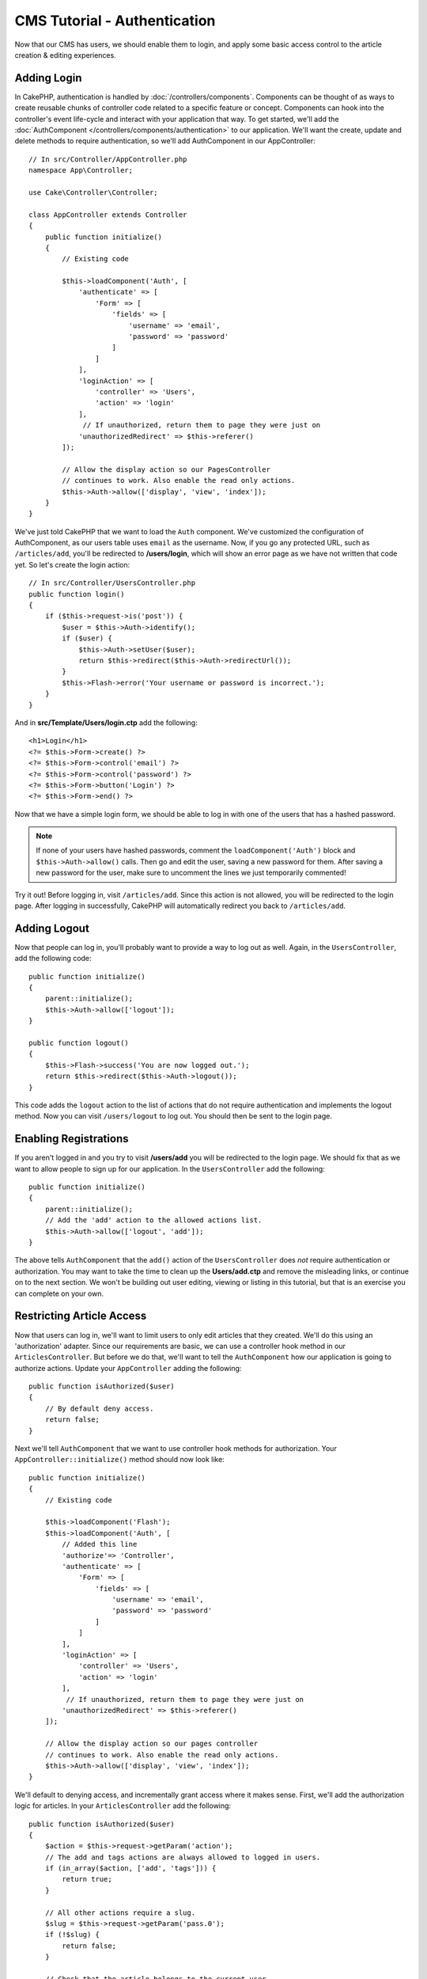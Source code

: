 CMS Tutorial - Authentication
#############################

Now that our CMS has users, we should enable them to login, and apply some basic
access control to the article creation & editing experiences.

Adding Login
============

In CakePHP, authentication is handled by :doc:`/controllers/components`.
Components can be thought of as ways to create reusable chunks of controller
code related to a specific feature or concept. Components can hook into the
controller's event life-cycle and interact with your application that way. To
get started, we'll add the :doc:`AuthComponent
</controllers/components/authentication>` to our application. We'll want the
create, update and delete methods to require authentication, so we'll add
AuthComponent in our AppController::

    // In src/Controller/AppController.php
    namespace App\Controller;

    use Cake\Controller\Controller;

    class AppController extends Controller
    {
        public function initialize()
        {
            // Existing code

            $this->loadComponent('Auth', [
                'authenticate' => [
                    'Form' => [
                        'fields' => [
                            'username' => 'email',
                            'password' => 'password'
                        ]
                    ]
                ],
                'loginAction' => [
                    'controller' => 'Users',
                    'action' => 'login'
                ],
                 // If unauthorized, return them to page they were just on
                'unauthorizedRedirect' => $this->referer()
            ]);

            // Allow the display action so our PagesController
            // continues to work. Also enable the read only actions.
            $this->Auth->allow(['display', 'view', 'index']);
        }
    }

We've just told CakePHP that we want to load the ``Auth``
component. We've customized the configuration of AuthComponent, as
our users table uses ``email`` as the username. Now, if you go any protected
URL, such as ``/articles/add``, you'll be redirected to **/users/login**, which
will show an error page as we have not written that code yet. So let's create
the login action::

    // In src/Controller/UsersController.php
    public function login()
    {
        if ($this->request->is('post')) {
            $user = $this->Auth->identify();
            if ($user) {
                $this->Auth->setUser($user);
                return $this->redirect($this->Auth->redirectUrl());
            }
            $this->Flash->error('Your username or password is incorrect.');
        }
    }

And in **src/Template/Users/login.ctp** add the following::

    <h1>Login</h1>
    <?= $this->Form->create() ?>
    <?= $this->Form->control('email') ?>
    <?= $this->Form->control('password') ?>
    <?= $this->Form->button('Login') ?>
    <?= $this->Form->end() ?>


Now that we have a simple login form, we should be able to log in with one of
the users that has a hashed password.

.. note::

    If none of your users have hashed passwords, comment the
    ``loadComponent('Auth')`` block and ``$this->Auth->allow()`` calls. Then go
    and edit the user, saving a new password for them. After saving a new
    password for the user, make sure to uncomment the lines we just temporarily
    commented!

Try it out! Before logging in, visit ``/articles/add``. Since this action is not
allowed, you will be redirected to the login page. After logging in
successfully, CakePHP will automatically redirect you back to ``/articles/add``.

Adding Logout
=============

Now that people can log in, you'll probably want to provide a way to log out as
well. Again, in the ``UsersController``, add the following code::

    public function initialize()
    {
        parent::initialize();
        $this->Auth->allow(['logout']);
    }

    public function logout()
    {
        $this->Flash->success('You are now logged out.');
        return $this->redirect($this->Auth->logout());
    }

This code adds the ``logout`` action to the list of actions that do not require
authentication and implements the logout method. Now you can visit
``/users/logout`` to log out. You should then be sent to the login page.

Enabling Registrations
======================

If you aren't logged in and you try to visit **/users/add** you will be
redirected to the login page. We should fix that as we want to allow people to
sign up for our application. In the ``UsersController`` add the following::

    public function initialize()
    {
        parent::initialize();
        // Add the 'add' action to the allowed actions list.
        $this->Auth->allow(['logout', 'add']);
    }

The above tells ``AuthComponent`` that the ``add()`` action of the
``UsersController`` does *not* require authentication or authorization. You may
want to take the time to clean up the **Users/add.ctp** and remove the
misleading links, or continue on to the next section. We won't be building out
user editing, viewing or listing in this tutorial, but that is an exercise you
can complete on your own.

Restricting Article Access
==========================

Now that users can log in, we'll want to limit users to only edit articles that
they created. We'll do this using an 'authorization' adapter. Since our
requirements are basic, we can use a controller hook method in our
``ArticlesController``. But before we do that, we'll want to tell the
``AuthComponent`` how our application is going to authorize actions. Update your
``AppController`` adding the following::

    public function isAuthorized($user)
    {
        // By default deny access.
        return false;
    }

Next we'll tell ``AuthComponent`` that we want to use controller hook methods
for authorization. Your ``AppController::initialize()`` method should now look
like::

        public function initialize()
        {
            // Existing code

            $this->loadComponent('Flash');
            $this->loadComponent('Auth', [
                // Added this line
                'authorize'=> 'Controller',
                'authenticate' => [
                    'Form' => [
                        'fields' => [
                            'username' => 'email',
                            'password' => 'password'
                        ]
                    ]
                ],
                'loginAction' => [
                    'controller' => 'Users',
                    'action' => 'login'
                ],
                 // If unauthorized, return them to page they were just on
                'unauthorizedRedirect' => $this->referer()
            ]);

            // Allow the display action so our pages controller
            // continues to work. Also enable the read only actions.
            $this->Auth->allow(['display', 'view', 'index']);
        }

We'll default to denying access, and incrementally grant access where it makes
sense. First, we'll add the authorization logic for articles. In your
``ArticlesController`` add the following::

    public function isAuthorized($user)
    {
        $action = $this->request->getParam('action');
        // The add and tags actions are always allowed to logged in users.
        if (in_array($action, ['add', 'tags'])) {
            return true;
        }

        // All other actions require a slug.
        $slug = $this->request->getParam('pass.0');
        if (!$slug) {
            return false;
        }

        // Check that the article belongs to the current user.
        $article = $this->Articles->findBySlug($slug)->first();

        return $article->user_id === $user['id'];
    }

Now if you try to edit or delete an article that does not belong to you,
you should be redirected back to the page you came from. If no error message is
displayed, add the following to your layout::

    // In src/Template/Layout/default.ctp
    <?= $this->Flash->render() ?>

Next you should add the ``tags`` action to the actions allowed for
unauthenticated users, by adding the following to ``initialize()`` in
**src/Controller/ArticlesController.php**::

    $this->Auth->allow(['tags']);

While the above is fairly simplistic it illustrates how you could build more
complex logic that combines the current user and request data to build flexible
authorization logic.

Fixing the Add & Edit Actions
=============================

While we've blocked access to the edit action, we're still open to users
changing the ``user_id`` attribute of articles on creation or during edit. We
will solve these problems next. First up is the ``add`` action.

When creating articles, we want to fix the ``user_id`` to be the currently
logged in user. Replace your add action with the following::

    // in src/Controller/ArticlesController.php

    public function add()
    {
        $article = $this->Articles->newEntity();
        if ($this->request->is('post')) {
            $article = $this->Articles->patchEntity($article, $this->request->getData());

            // Added: Set the user_id from the session.
            $article->user_id = $this->Auth->user('id');

            if ($this->Articles->save($article)) {
                $this->Flash->success(__('Your article has been saved.'));
                return $this->redirect(['action' => 'index']);
            }
            $this->Flash->error(__('Unable to add your article.'));
        }
        $this->set('article', $article);
    }

Remember to remove the ``user_id`` control from
**src/Templates/Articles/add.ctp** as well. Next we'll update the ``edit``
action. Replace the edit method with the following::

    // in src/Controller/ArticlesController.php

    public function edit($slug)
    {
        $article = $this->Articles
            ->findBySlug($slug)
            ->contain('Tags') // load associated Tags
            ->firstOrFail();

        if ($this->request->is(['post', 'put'])) {
            $this->Articles->patchEntity($article, $this->request->getData(), [
                // Added: Disable modification of user_id.
                'accessibleFields' => ['user_id' => false]
            ]);
            if ($this->Articles->save($article)) {
                $this->Flash->success(__('Your article has been updated.'));
                return $this->redirect(['action' => 'index']);
            }
            $this->Flash->error(__('Unable to update your article.'));
        }

        // Get a list of tags.
        $tags = $this->Articles->Tags->find('list');

        // Set article & tags to the view context
        $this->set('tags', $tags);
        $this->set('article', $article);
    }

Here we're modifying which properties can be mass-assigned, via the options
for ``patchEntity()``. See the :ref:`changing-accessible-fields` section for
more information. Remember to remove the ``user_id`` control from
**src/Templates/Articles/edit.ctp** as we no longer need it.

Wrapping Up
===========

We've built a simple CMS application that allows users to login, post articles,
tag them, explore posted articles by tag, and applied basic access control to
articles. We've also added some nice UX improvements by leveraging the
FormHelper and ORM capabilities.

Thank you for taking the time to explore CakePHP. Next, you should learn more about
the :doc:`/orm`, or you peruse the :doc:`/topics`.
